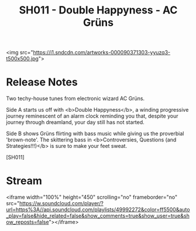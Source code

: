 #+TITLE: SH011 - Double Happyness - AC Grüns
#+DATE_CREATED: <2014-02-07 Friday>
#+FIRN_UNDER: Releases
#+FIRN_ORDER: 22
<img src="https://i1.sndcdn.com/artworks-000090371303-yyuzq3-t500x500.jpg">
* Release Notes
Two techy-house tunes from electronic wizard AC Grüns.

Side A starts us off with <b>Double Happyness</b>, a winding progressive journey reminescent of an alarm clock reminding you that, despite your journey through dreamland, your day still has not started.

Side B shows Grüns flirting with bass music while giving us the proverbial 'brown-note'. The skittering bass in <b>Controversies, Questions (and Strategies!!!)</b> is sure to make your feet sweat.

[SH011]
* Stream
<iframe width="100%" height="450" scrolling="no" frameborder="no" src="https://w.soundcloud.com/player/?url=https%3A//api.soundcloud.com/playlists/49992272&amp;color=ff5500&amp;auto_play=false&amp;hide_related=false&amp;show_comments=true&amp;show_user=true&amp;show_reposts=false"></iframe>
